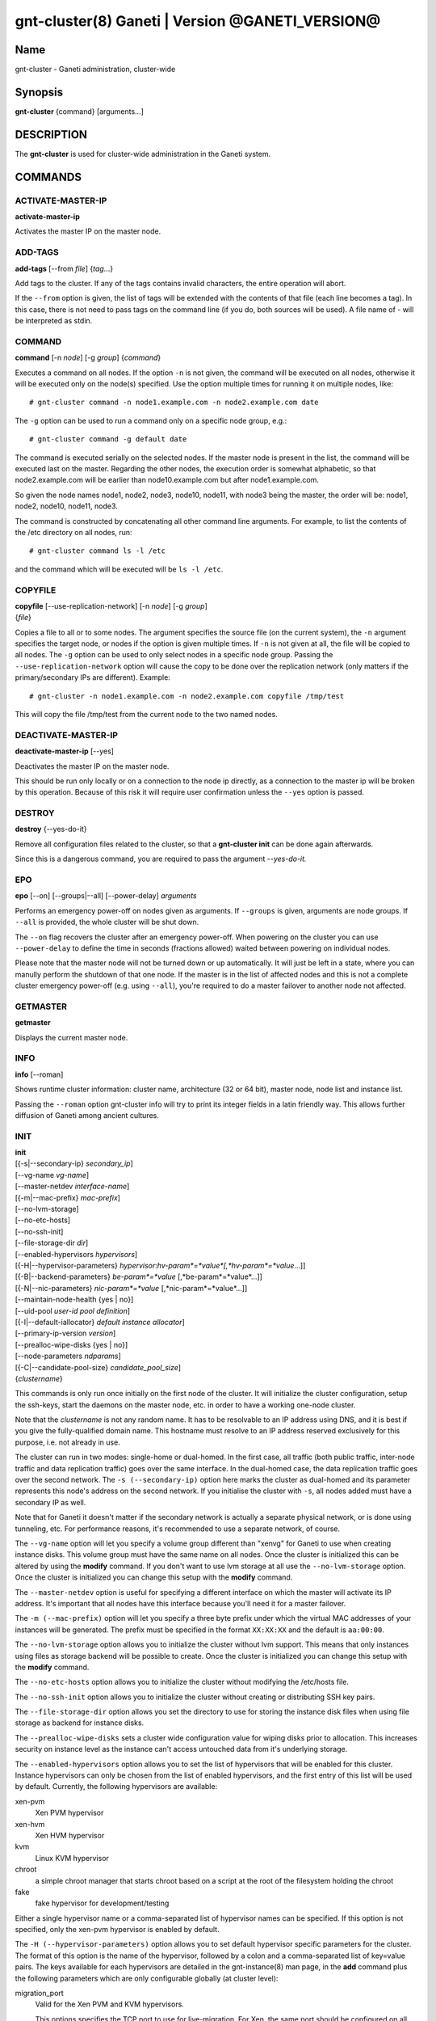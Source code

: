 gnt-cluster(8) Ganeti | Version @GANETI_VERSION@
================================================

Name
----

gnt-cluster - Ganeti administration, cluster-wide

Synopsis
--------

**gnt-cluster** {command} [arguments...]

DESCRIPTION
-----------

The **gnt-cluster** is used for cluster-wide administration in the
Ganeti system.

COMMANDS
--------

ACTIVATE-MASTER-IP
~~~~~~~~~~~~~~~~~~

**activate-master-ip**

Activates the master IP on the master node.

ADD-TAGS
~~~~~~~~

**add-tags** [--from *file*] {*tag*...}

Add tags to the cluster. If any of the tags contains invalid
characters, the entire operation will abort.

If the ``--from`` option is given, the list of tags will be
extended with the contents of that file (each line becomes a tag).
In this case, there is not need to pass tags on the command line
(if you do, both sources will be used). A file name of - will be
interpreted as stdin.

COMMAND
~~~~~~~

**command** [-n *node*] [-g *group*] {*command*}

Executes a command on all nodes. If the option ``-n`` is not given,
the command will be executed on all nodes, otherwise it will be
executed only on the node(s) specified. Use the option multiple
times for running it on multiple nodes, like::

    # gnt-cluster command -n node1.example.com -n node2.example.com date

The ``-g`` option can be used to run a command only on a specific node
group, e.g.::

    # gnt-cluster command -g default date

The command is executed serially on the selected nodes. If the
master node is present in the list, the command will be executed
last on the master. Regarding the other nodes, the execution order
is somewhat alphabetic, so that node2.example.com will be earlier
than node10.example.com but after node1.example.com.

So given the node names node1, node2, node3, node10, node11, with
node3 being the master, the order will be: node1, node2, node10,
node11, node3.

The command is constructed by concatenating all other command line
arguments. For example, to list the contents of the /etc directory
on all nodes, run::

    # gnt-cluster command ls -l /etc

and the command which will be executed will be ``ls -l /etc``.

COPYFILE
~~~~~~~~

| **copyfile** [--use-replication-network] [-n *node*] [-g *group*]
| {*file*}

Copies a file to all or to some nodes. The argument specifies the
source file (on the current system), the ``-n`` argument specifies
the target node, or nodes if the option is given multiple times. If
``-n`` is not given at all, the file will be copied to all nodes. The
``-g`` option can be used to only select nodes in a specific node group.
Passing the ``--use-replication-network`` option will cause the
copy to be done over the replication network (only matters if the
primary/secondary IPs are different). Example::

    # gnt-cluster -n node1.example.com -n node2.example.com copyfile /tmp/test

This will copy the file /tmp/test from the current node to the two
named nodes.

DEACTIVATE-MASTER-IP
~~~~~~~~~~~~~~~~~~~~

**deactivate-master-ip** [--yes]

Deactivates the master IP on the master node.

This should be run only locally or on a connection to the node ip
directly, as a connection to the master ip will be broken by this
operation. Because of this risk it will require user confirmation
unless the ``--yes`` option is passed.

DESTROY
~~~~~~~

**destroy** {--yes-do-it}

Remove all configuration files related to the cluster, so that a
**gnt-cluster init** can be done again afterwards.

Since this is a dangerous command, you are required to pass the
argument *--yes-do-it.*

EPO
~~~

**epo** [--on] [--groups|--all] [--power-delay] *arguments*

Performs an emergency power-off on nodes given as arguments. If
``--groups`` is given, arguments are node groups. If ``--all`` is
provided, the whole cluster will be shut down.

The ``--on`` flag recovers the cluster after an emergency power-off.
When powering on the cluster you can use ``--power-delay`` to define the
time in seconds (fractions allowed) waited between powering on
individual nodes.

Please note that the master node will not be turned down or up
automatically.  It will just be left in a state, where you can manully
perform the shutdown of that one node. If the master is in the list of
affected nodes and this is not a complete cluster emergency power-off
(e.g. using ``--all``), you're required to do a master failover to
another node not affected.

GETMASTER
~~~~~~~~~

**getmaster**

Displays the current master node.

INFO
~~~~

**info** [--roman]

Shows runtime cluster information: cluster name, architecture (32
or 64 bit), master node, node list and instance list.

Passing the ``--roman`` option gnt-cluster info will try to print
its integer fields in a latin friendly way. This allows further
diffusion of Ganeti among ancient cultures.

INIT
~~~~

| **init**
| [{-s|--secondary-ip} *secondary\_ip*]
| [--vg-name *vg-name*]
| [--master-netdev *interface-name*]
| [{-m|--mac-prefix} *mac-prefix*]
| [--no-lvm-storage]
| [--no-etc-hosts]
| [--no-ssh-init]
| [--file-storage-dir *dir*]
| [--enabled-hypervisors *hypervisors*]
| [{-H|--hypervisor-parameters} *hypervisor*:*hv-param*=*value*[,*hv-param*=*value*...]]
| [{-B|--backend-parameters} *be-param*=*value* [,*be-param*=*value*...]]
| [{-N|--nic-parameters} *nic-param*=*value* [,*nic-param*=*value*...]]
| [--maintain-node-health {yes \| no}]
| [--uid-pool *user-id pool definition*]
| [{-I|--default-iallocator} *default instance allocator*]
| [--primary-ip-version *version*]
| [--prealloc-wipe-disks {yes \| no}]
| [--node-parameters *ndparams*]
| [{-C|--candidate-pool-size} *candidate\_pool\_size*]
| {*clustername*}

This commands is only run once initially on the first node of the
cluster. It will initialize the cluster configuration, setup the
ssh-keys, start the daemons on the master node, etc. in order to have
a working one-node cluster.

Note that the *clustername* is not any random name. It has to be
resolvable to an IP address using DNS, and it is best if you give the
fully-qualified domain name. This hostname must resolve to an IP
address reserved exclusively for this purpose, i.e. not already in
use.

The cluster can run in two modes: single-home or dual-homed. In the
first case, all traffic (both public traffic, inter-node traffic and
data replication traffic) goes over the same interface. In the
dual-homed case, the data replication traffic goes over the second
network. The ``-s (--secondary-ip)`` option here marks the cluster as
dual-homed and its parameter represents this node's address on the
second network.  If you initialise the cluster with ``-s``, all nodes
added must have a secondary IP as well.

Note that for Ganeti it doesn't matter if the secondary network is
actually a separate physical network, or is done using tunneling,
etc. For performance reasons, it's recommended to use a separate
network, of course.

The ``--vg-name`` option will let you specify a volume group
different than "xenvg" for Ganeti to use when creating instance
disks. This volume group must have the same name on all nodes. Once
the cluster is initialized this can be altered by using the
**modify** command. If you don't want to use lvm storage at all use
the ``--no-lvm-storage`` option. Once the cluster is initialized
you can change this setup with the **modify** command.

The ``--master-netdev`` option is useful for specifying a different
interface on which the master will activate its IP address. It's
important that all nodes have this interface because you'll need it
for a master failover.

The ``-m (--mac-prefix)`` option will let you specify a three byte
prefix under which the virtual MAC addresses of your instances will be
generated. The prefix must be specified in the format ``XX:XX:XX`` and
the default is ``aa:00:00``.

The ``--no-lvm-storage`` option allows you to initialize the
cluster without lvm support. This means that only instances using
files as storage backend will be possible to create. Once the
cluster is initialized you can change this setup with the
**modify** command.

The ``--no-etc-hosts`` option allows you to initialize the cluster
without modifying the /etc/hosts file.

The ``--no-ssh-init`` option allows you to initialize the cluster
without creating or distributing SSH key pairs.

The ``--file-storage-dir`` option allows you set the directory to
use for storing the instance disk files when using file storage as
backend for instance disks.

The ``--prealloc-wipe-disks`` sets a cluster wide configuration
value for wiping disks prior to allocation. This increases security
on instance level as the instance can't access untouched data from
it's underlying storage.

The ``--enabled-hypervisors`` option allows you to set the list of
hypervisors that will be enabled for this cluster. Instance
hypervisors can only be chosen from the list of enabled
hypervisors, and the first entry of this list will be used by
default. Currently, the following hypervisors are available:

xen-pvm
    Xen PVM hypervisor

xen-hvm
    Xen HVM hypervisor

kvm
    Linux KVM hypervisor

chroot
    a simple chroot manager that starts chroot based on a script at the
    root of the filesystem holding the chroot

fake
    fake hypervisor for development/testing

Either a single hypervisor name or a comma-separated list of
hypervisor names can be specified. If this option is not specified,
only the xen-pvm hypervisor is enabled by default.

The ``-H (--hypervisor-parameters)`` option allows you to set default
hypervisor specific parameters for the cluster. The format of this
option is the name of the hypervisor, followed by a colon and a
comma-separated list of key=value pairs. The keys available for each
hypervisors are detailed in the gnt-instance(8) man page, in the
**add** command plus the following parameters which are only
configurable globally (at cluster level):

migration\_port
    Valid for the Xen PVM and KVM hypervisors.

    This options specifies the TCP port to use for live-migration. For
    Xen, the same port should be configured on all nodes in the
    ``/etc/xen/xend-config.sxp`` file, under the key
    "xend-relocation-port".

migration\_bandwidth
    Valid for the KVM hypervisor.

    This option specifies the maximum bandwidth that KVM will use for
    instance live migrations. The value is in MiB/s.

    This option is only effective with kvm versions >= 78 and qemu-kvm
    versions >= 0.10.0.

The ``-B (--backend-parameters)`` option allows you to set the default
backend parameters for the cluster. The parameter format is a
comma-separated list of key=value pairs with the following supported
keys:

vcpus
    Number of VCPUs to set for an instance by default, must be an
    integer, will be set to 1 if no specified.

memory
    Amount of memory to allocate for an instance by default, can be
    either an integer or an integer followed by a unit (M for mebibytes
    and G for gibibytes are supported), will be set to 128M if not
    specified.

auto\_balance
    Value of the auto\_balance flag for instances to use by default,
    will be set to true if not specified.


The ``-N (--nic-parameters)`` option allows you to set the default nic
parameters for the cluster. The parameter format is a comma-separated
list of key=value pairs with the following supported keys:

mode
    The default nic mode, 'routed' or 'bridged'.

link
    In bridged mode the default NIC bridge. In routed mode it
    represents an hypervisor-vif-script dependent value to allow
    different instance groups. For example under the KVM default
    network script it is interpreted as a routing table number or
    name.

The option ``--maintain-node-health`` allows one to enable/disable
automatic maintenance actions on nodes. Currently these include
automatic shutdown of instances and deactivation of DRBD devices on
offline nodes; in the future it might be extended to automatic
removal of unknown LVM volumes, etc.

The ``--uid-pool`` option initializes the user-id pool. The
*user-id pool definition* can contain a list of user-ids and/or a
list of user-id ranges. The parameter format is a comma-separated
list of numeric user-ids or user-id ranges. The ranges are defined
by a lower and higher boundary, separated by a dash. The boundaries
are inclusive. If the ``--uid-pool`` option is not supplied, the
user-id pool is initialized to an empty list. An empty list means
that the user-id pool feature is disabled.

The ``-I (--default-iallocator)`` option specifies the default
instance allocator. The instance allocator will be used for operations
like instance creation, instance and node migration, etc. when no
manual override is specified. If this option is not specified and
htools was not enabled at build time, the default instance allocator
will be blank, which means that relevant operations will require the
administrator to manually specify either an instance allocator, or a
set of nodes. If the option is not specified but htools was enabled,
the default iallocator will be **hail**(1) (assuming it can be found
on disk). The default iallocator can be changed later using the
**modify** command.

The ``--primary-ip-version`` option specifies the IP version used
for the primary address. Possible values are 4 and 6 for IPv4 and
IPv6, respectively. This option is used when resolving node names
and the cluster name.

The ``--node-parameters`` option allows you to set default node
parameters for the cluster. Please see **ganeti**(7) for more
information about supported key=value pairs.

The ``-C (--candidate-pool-size)`` option specifies the
``candidate_pool_size`` cluster parameter. This is the number of nodes
that the master will try to keep as master\_candidates. For more
details about this role and other node roles, see the ganeti(7).

LIST-TAGS
~~~~~~~~~

**list-tags**

List the tags of the cluster.

MASTER-FAILOVER
~~~~~~~~~~~~~~~

**master-failover** [--no-voting]

Failover the master role to the current node.

The ``--no-voting`` option skips the remote node agreement checks.
This is dangerous, but necessary in some cases (for example failing
over the master role in a 2 node cluster with the original master
down). If the original master then comes up, it won't be able to
start its master daemon because it won't have enough votes, but so
won't the new master, if the master daemon ever needs a restart.
You can pass ``--no-voting`` to **ganeti-masterd** on the new
master to solve this problem, and run **gnt-cluster redist-conf**
to make sure the cluster is consistent again.

MASTER-PING
~~~~~~~~~~~

**master-ping**

Checks if the master daemon is alive.

If the master daemon is alive and can respond to a basic query (the
equivalent of **gnt-cluster info**), then the exit code of the
command will be 0. If the master daemon is not alive (either due to
a crash or because this is not the master node), the exit code will
be 1.

MODIFY
~~~~~~

| **modify**
| [--vg-name *vg-name*]
| [--no-lvm-storage]
| [--enabled-hypervisors *hypervisors*]
| [{-H|--hypervisor-parameters} *hypervisor*:*hv-param*=*value*[,*hv-param*=*value*...]]
| [{-B|--backend-parameters} *be-param*=*value* [,*be-param*=*value*...]]
| [{-N|--nic-parameters} *nic-param*=*value* [,*nic-param*=*value*...]]
| [--uid-pool *user-id pool definition*]
| [--add-uids *user-id pool definition*]
| [--remove-uids *user-id pool definition*]
| [{-C|--candidate-pool-size} *candidate\_pool\_size*]
| [--maintain-node-health {yes \| no}]
| [--prealloc-wipe-disks {yes \| no}]
| [{-I|--default-iallocator} *default instance allocator*]
| [--reserved-lvs=*NAMES*]
| [--node-parameters *ndparams*]
| [--master-netdev *interface-name*]

Modify the options for the cluster.

The ``--vg-name``, ``--no-lvm-storarge``, ``--enabled-hypervisors``,
``-H (--hypervisor-parameters)``, ``-B (--backend-parameters)``,
``--nic-parameters``, ``-C (--candidate-pool-size)``,
``--maintain-node-health``, ``--prealloc-wipe-disks``, ``--uid-pool``,
``--node-parameters``, ``--master-netdev`` options are described in
the **init** command.

The ``--add-uids`` and ``--remove-uids`` options can be used to
modify the user-id pool by adding/removing a list of user-ids or
user-id ranges.

The option ``--reserved-lvs`` specifies a list (comma-separated) of
logical volume group names (regular expressions) that will be
ignored by the cluster verify operation. This is useful if the
volume group used for Ganeti is shared with the system for other
uses. Note that it's not recommended to create and mark as ignored
logical volume names which match Ganeti's own name format (starting
with UUID and then .diskN), as this option only skips the
verification, but not the actual use of the names given.

To remove all reserved logical volumes, pass in an empty argument
to the option, as in ``--reserved-lvs=`` or ``--reserved-lvs ''``.

The ``-I (--default-iallocator)`` is described in the **init**
command. To clear the default iallocator, just pass an empty string
('').

QUEUE
~~~~~

**queue** {drain | undrain | info}

Change job queue properties.

The ``drain`` option sets the drain flag on the job queue. No new
jobs will be accepted, but jobs already in the queue will be
processed.

The ``undrain`` will unset the drain flag on the job queue. New
jobs will be accepted.

The ``info`` option shows the properties of the job queue.

WATCHER
~~~~~~~

**watcher** {pause *duration* | continue | info}

Make the watcher pause or let it continue.

The ``pause`` option causes the watcher to pause for *duration*
seconds.

The ``continue`` option will let the watcher continue.

The ``info`` option shows whether the watcher is currently paused.

redist-conf
~~~~~~~~~~~

**redist-conf** [--submit]

This command forces a full push of configuration files from the
master node to the other nodes in the cluster. This is normally not
needed, but can be run if the **verify** complains about
configuration mismatches.

The ``--submit`` option is used to send the job to the master
daemon but not wait for its completion. The job ID will be shown so
that it can be examined via **gnt-job info**.

REMOVE-TAGS
~~~~~~~~~~~

**remove-tags** [--from *file*] {*tag*...}

Remove tags from the cluster. If any of the tags are not existing
on the cluster, the entire operation will abort.

If the ``--from`` option is given, the list of tags to be removed will
be extended with the contents of that file (each line becomes a tag).
In this case, there is not need to pass tags on the command line (if
you do, tags from both sources will be removed). A file name of - will
be interpreted as stdin.

RENAME
~~~~~~

**rename** [-f] {*name*}

Renames the cluster and in the process updates the master IP
address to the one the new name resolves to. At least one of either
the name or the IP address must be different, otherwise the
operation will be aborted.

Note that since this command can be dangerous (especially when run
over SSH), the command will require confirmation unless run with
the ``-f`` option.

RENEW-CRYPTO
~~~~~~~~~~~~

| **renew-crypto** [-f]
| [--new-cluster-certificate] [--new-confd-hmac-key]
| [--new-rapi-certificate] [--rapi-certificate *rapi-cert*]
| [--new-spice-certificate | --spice-certificate *spice-cert*
| -- spice-ca-certificate *spice-ca-cert*]
| [--new-cluster-domain-secret] [--cluster-domain-secret *filename*]

This command will stop all Ganeti daemons in the cluster and start
them again once the new certificates and keys are replicated. The
options ``--new-cluster-certificate`` and ``--new-confd-hmac-key``
can be used to regenerate the cluster-internal SSL certificate
respective the HMAC key used by ganeti-confd(8).

To generate a new self-signed RAPI certificate (used by
ganeti-rapi(8)) specify ``--new-rapi-certificate``. If you want to
use your own certificate, e.g. one signed by a certificate
authority (CA), pass its filename to ``--rapi-certificate``.

To generate a new self-signed SPICE certificate, used by SPICE
connections to the KVM hypervisor, specify the
``--new-spice-certificate`` option. If you want to provide a
certificate, pass its filename to ``--spice-certificate`` and pass the
signing CA certificate to ``--spice-ca-certificate``.

``--new-cluster-domain-secret`` generates a new, random cluster
domain secret. ``--cluster-domain-secret`` reads the secret from a
file. The cluster domain secret is used to sign information
exchanged between separate clusters via a third party.

REPAIR-DISK-SIZES
~~~~~~~~~~~~~~~~~

**repair-disk-sizes** [instance...]

This command checks that the recorded size of the given instance's
disks matches the actual size and updates any mismatches found.
This is needed if the Ganeti configuration is no longer consistent
with reality, as it will impact some disk operations. If no
arguments are given, all instances will be checked.

Note that only active disks can be checked by this command; in case
a disk cannot be activated it's advised to use
**gnt-instance activate-disks --ignore-size ...** to force
activation without regard to the current size.

When the all disk sizes are consistent, the command will return no
output. Otherwise it will log details about the inconsistencies in
the configuration.

SEARCH-TAGS
~~~~~~~~~~~

**search-tags** {*pattern*}

Searches the tags on all objects in the cluster (the cluster
itself, the nodes and the instances) for a given pattern. The
pattern is interpreted as a regular expression and a search will be
done on it (i.e. the given pattern is not anchored to the beggining
of the string; if you want that, prefix the pattern with ^).

If no tags are matching the pattern, the exit code of the command
will be one. If there is at least one match, the exit code will be
zero. Each match is listed on one line, the object and the tag
separated by a space. The cluster will be listed as /cluster, a
node will be listed as /nodes/*name*, and an instance as
/instances/*name*. Example:

::

    # gnt-cluster search-tags time
    /cluster ctime:2007-09-01
    /nodes/node1.example.com mtime:2007-10-04

VERIFY
~~~~~~

**verify** [--no-nplus1-mem] [--node-group *nodegroup*]

Verify correctness of cluster configuration. This is safe with
respect to running instances, and incurs no downtime of the
instances.

If the ``--no-nplus1-mem`` option is given, Ganeti won't check
whether if it loses a node it can restart all the instances on
their secondaries (and report an error otherwise).

With ``--node-group``, restrict the verification to those nodes and
instances that live in the named group. This will not verify global
settings, but will allow to perform verification of a group while other
operations are ongoing in other groups.

VERIFY-DISKS
~~~~~~~~~~~~

**verify-disks**

The command checks which instances have degraded DRBD disks and
activates the disks of those instances.

This command is run from the **ganeti-watcher** tool, which also
has a different, complementary algorithm for doing this check.
Together, these two should ensure that DRBD disks are kept
consistent.

VERSION
~~~~~~~

**version**

Show the cluster version.

.. vim: set textwidth=72 :
.. Local Variables:
.. mode: rst
.. fill-column: 72
.. End:
